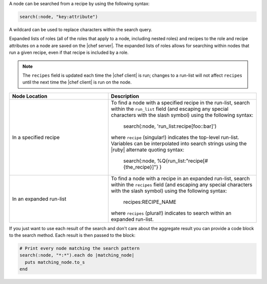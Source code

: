 .. The contents of this file are included in multiple topics.
.. This file should not be changed in a way that hinders its ability to appear in multiple documentation sets.


A node can be searched from a recipe by using the following syntax:

.. code-block:: ruby

   search(:node, "key:attribute")

A wildcard can be used to replace characters within the search query.

Expanded lists of roles (all of the roles that apply to a node, including nested roles) and recipes to the role and recipe attributes on a node are saved on the |chef server|. The expanded lists of roles allows for searching within nodes that run a given recipe, even if that recipe is included by a role.

.. note:: The ``recipes`` field is updated each time the |chef client| is run; changes to a run-list will not affect ``recipes`` until the next time the |chef client| is run on the node.

.. list-table::
   :widths: 200 300
   :header-rows: 1

   * - Node Location
     - Description
   * - In a specified recipe
     - To find a node with a specified recipe in the run-list, search within the ``run_list`` field (and escaping any special characters with the slash symbol) using the following syntax:
	   
	   .. code-block:: ruby
	          
         search(:node, 'run_list:recipe\[foo\:\:bar\]')
        
       where ``recipe`` (singular!) indicates the top-level run-list. Variables can be interpolated into search strings using the |ruby| alternate quoting syntax:
	   
	   .. code-block:: ruby
	          
          search(:node, %Q{run_list:"recipe[#{the_recipe}]"} )

   * - In an expanded run-list
     - To find a node with a recipe in an expanded run-list, search within the ``recipes`` field (and escaping any special characters with the slash symbol) using the following syntax:
	   
	   .. code-block:: ruby
       
          recipes:RECIPE_NAME
       
       where ``recipes`` (plural!) indicates to search within an expanded run-list. 

If you just want to use each result of the search and don't care about the aggregate result you can provide a code block to the search method. Each result is then passed to the block:

.. code-block:: ruby

   # Print every node matching the search pattern
   search(:node, "*:*").each do |matching_node|
     puts matching_node.to_s
   end
